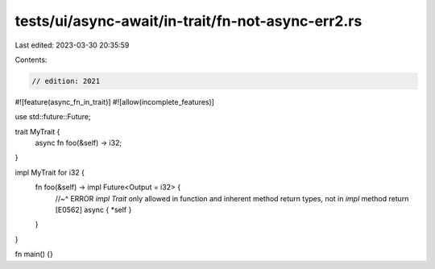tests/ui/async-await/in-trait/fn-not-async-err2.rs
==================================================

Last edited: 2023-03-30 20:35:59

Contents:

.. code-block:: rs

    // edition: 2021

#![feature(async_fn_in_trait)]
#![allow(incomplete_features)]

use std::future::Future;

trait MyTrait {
    async fn foo(&self) -> i32;
}

impl MyTrait for i32 {
    fn foo(&self) -> impl Future<Output = i32> {
        //~^ ERROR `impl Trait` only allowed in function and inherent method return types, not in `impl` method return [E0562]
        async { *self }
    }
}

fn main() {}


